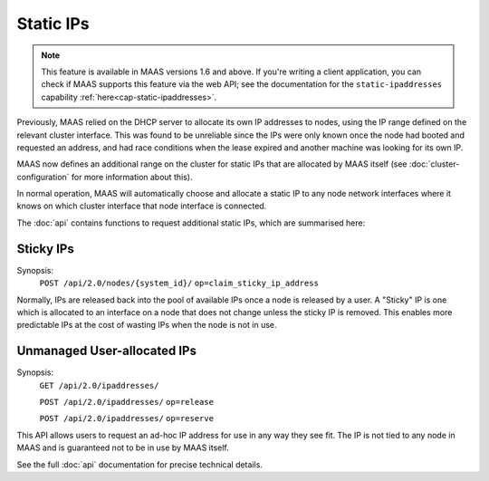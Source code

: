 .. _static-ips:

Static IPs
==========

.. note::

  This feature is available in MAAS versions 1.6 and above.
  If you're writing a client application, you can check if MAAS
  supports this feature via the web API; see the documentation for the
  ``static-ipaddresses`` capability :ref:`here<cap-static-ipaddresses>`.

Previously, MAAS relied on the DHCP server to allocate its own IP
addresses to nodes, using the IP range defined on the relevant cluster
interface. This was found to be unreliable since the IPs were only known
once the node had booted and requested an address, and had race conditions
when the lease expired and another machine was looking for its own IP.

MAAS now defines an additional range on the cluster for static IPs that
are allocated by MAAS itself (see :doc:`cluster-configuration` for more
information about this).

In normal operation, MAAS will automatically choose and allocate a static IP to
any node network interfaces where it knows on which cluster interface that node
interface is connected.

The :doc:`api` contains functions to request additional static IPs, which are
summarised here:

Sticky IPs
----------
Synopsis:
  ``POST /api/2.0/nodes/{system_id}/`` ``op=claim_sticky_ip_address``

Normally, IPs are released back into the pool of available IPs once a node
is released by a user.  A "Sticky" IP is one which is allocated to an interface
on a node that does not change unless the sticky IP is removed.  This enables
more predictable IPs at the cost of wasting IPs when the node is not in use.

Unmanaged User-allocated IPs
----------------------------
Synopsis:
  ``GET /api/2.0/ipaddresses/``

  ``POST /api/2.0/ipaddresses/`` ``op=release``

  ``POST /api/2.0/ipaddresses/`` ``op=reserve``

This API allows users to request an ad-hoc IP address for use in any way they
see fit.  The IP is not tied to any node in MAAS and is guaranteed not to be
in use by MAAS itself.

See the full :doc:`api` documentation for precise technical details.
